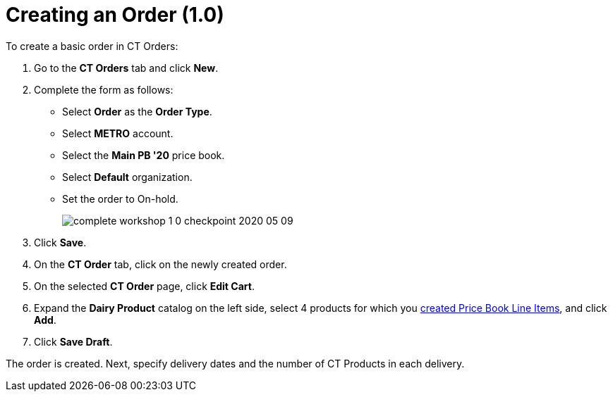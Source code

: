 = Creating an Order (1.0)

To create a basic order in CT Orders:

. Go to the *CT Orders* tab and click *New*.
. Complete the form as follows:
* Select *Order* as the *Order Type*.
* Select *METRO* account.
* Select the *Main PB '20* price book.
* Select *Default* organization.
* Set the order to On-hold.
+
image:complete-workshop-1-0-checkpoint-2020-05-09.png[]
. Click *Save*.
. On the *CT Order* tab, click on the newly created order.
. On the selected *CT Order* page, click *Edit Cart*.
. Expand the *Dairy Product* catalog on the left side, select 4 products for which you xref:admin-guide/workshops/workshop-1-0-creating-basic-order/creating-and-assigning-a-ct-price-book-1-0/adding-a-price-book-line-item-1-0.adoc[created Price Book Line Items], and click *Add*.
. Click *Save Draft*.

The order is created. Next, specify delivery dates and the number of [.object]#CT Products# in each delivery.
